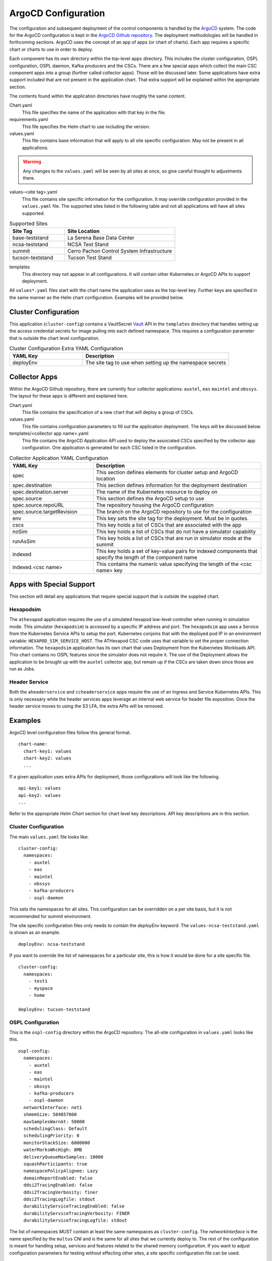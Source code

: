 ArgoCD Configuration
====================

The configuration and subsequent deployment of the control components is handled by the `ArgoCD <https://argoproj.github.io/argo-cd/>`_ system.
The code for the ArgoCD configuration is kept in the `ArgoCD Github repository <https://github.com/lsst-ts/argocd-csc>`_.
The deployment methodologies will be handled in forthcoming sections.
ArgoCD uses the concept of an app of apps (or chart of charts).
Each app requires a specific chart or charts to use in order to deploy. 

Each component has its own directory within the top-level ``apps`` directory.
This includes the cluster configuration, OSPL configuration, OSPL daemon, Kafka producers and the CSCs.
There are a few special apps which collect the main CSC component apps into a group (further called collector apps).
Those will be discussed later.
Some applications have extra support included that are not present in the application chart.
That extra support will be explained within the appropriate section.

The contents found within the application directories have roughly the same
content.

Chart.yaml
  This file specifies the name of the application with that key in the file.

requirements.yaml
  This file specifies the Helm chart to use including the version.

values.yaml
  This file contains base information that will apply to all site specific configuration.
  May not be present in all applications.

.. warning:: Any changes to the ``values.yaml`` will be seen by all sites at
             once, so give careful thought to adjustments there.

values-<site tag>.yaml
  This file contains site specific information for the configuration.
  It may override configuration provided in the ``values.yaml`` file.
  The supported sites listed in the following table and not all applications will have all sites supported.

.. list-table:: Supported Sites
   :widths: 10 20
   :header-rows: 1

   * - Site Tag
     - Site Location
   * - base-teststand
     - La Serena Base Data Center
   * - ncsa-teststand
     - NCSA Test Stand
   * - summit
     - Cerro Pachon Control System Infrastructure
   * - tucson-teststand
     - Tucson Test Stand

templates
  This directory may not appear in all configurations.
  It will contain other Kubernetes or ArgoCD APIs to support deployment.

All ``values*.yaml`` files start with the chart name the application uses as the
top-level key.
Further keys are specified in the same manner as the Helm chart configuration.
Examples will be provided below.

Cluster Configuration
---------------------

This application (``cluster-config``) contains a VaultSecret `Vault <https://www.vaultproject.io/>`_ API in the ``templates`` directory that handles setting up the access credential secrets for image pulling into each defined namespace.
This requires a configuration parameter that is outside the chart level configuration. 

.. list-table:: Cluster Configuration Extra YAML Configuration
   :widths: 10 20
   :header-rows: 1

   * - YAML Key
     - Description
   * - deployEnv
     - The site tag to use when setting up the namespace secrets

Collector Apps
--------------

Within the ArgoCD Github repository, there are currently four collector applications: ``auxtel``, ``eas`` ``maintel`` and ``obssys``.
The layout for these apps is different and explained here.

Chart.yaml
  This file contains the specification of a new chart that will deploy a group of CSCs.

values.yaml
  This file contains configuration parameters to fill out the application deployment.
  The keys will be discussed below.

templates/<collector app name>.yaml
  This file contains the ArgoCD Application API used to deploy the associated CSCs specified by the collector app configuration.
  One application is generated for each CSC listed in the configuration.

.. list-table:: Collector Application YAML Configuration
   :widths: 10 20
   :header-rows: 1

   * - YAML Key
     - Description
   * - spec
     - This section defines elements for cluster setup and ArgoCD location
   * - spec.destination
     - This section defines information for the deployment destination
   * - spec.destination.server
     - The name of the Kubernetes resource to deploy on
   * - spec.source
     - This section defines the ArgoCD setup to use
   * - spec.source.repoURL
     - The repository housing the ArgoCD configuration
   * - spec.source.targetRevision
     - The branch on the ArgoCD repository to use for the configuration
   * - env
     - This key sets the site tag for the deployment. Must be in quotes.
   * - cscs
     - This key holds a list of CSCs that are associated with the app
   * - noSim
     - This key holds a list of CSCs that do not have a simulator capability
   * - runAsSim
     - This key holds a list of CSCs that are run in simulator mode at the summit
   * - indexed
     - This key holds a set of key-value pairs for indexed components that specify the length of the component name
   * - indexed.<csc name>
     - This contains the numeric value specifying the length of the <csc name> key

Apps with Special Support
-------------------------

This section will detail any applications that require special support that is outside the supplied chart.

Hexapodsim
~~~~~~~~~~

The ``athexapod`` application requires the use of a simulated hexapod low-level controller when running in simulation mode.
This simulator (``hexapodsim``) is accessed by a specific IP address and port.
The ``hexapodsim`` app uses a Service from the Kubernetes Service APIs to setup the port.
Kubernetes conjoins that with the deployed pod IP in an environment variable: ``HEXAPOD_SIM_SERVICE_HOST``.
The ATHexapod CSC code uses that variable to set the proper connection information.
The ``hexapodsim`` application has its own chart that uses Deployment from the Kubernetes Workloads API.
This chart contains no OSPL features since the simulator does not require it.
The use of the Deployment allows the application to be brought up with the ``auxtel`` collector app, but remain up if the CSCs are taken down since those are run as Jobs.

Header Service
~~~~~~~~~~~~~~

Both the ``aheaderservice`` and ``ccheaderservice`` apps require the use of an Ingress and Service Kubernetes APIs.
This is only necessary while the header services apps leverage an internal web service for header file exposition.
Once the header service moves to using the S3 LFA, the extra APIs will be removed.

Examples
--------

ArgoCD level configuration files follow this general format.

::

  chart-name:
    chart-key1: values
    chart-key2: values
    ...

If a given application uses extra APIs for deployment, those configurations will
look like the following.

::

  api-key1: values
  api-key2: values
  ...

Refer to the appropriate `Helm Chart` section for chart level key descriptions.
API key descriptions are in this section.

Cluster Configuration
~~~~~~~~~~~~~~~~~~~~~

The main ``values.yaml`` file looks like:

::
  
  cluster-config:
    namespaces:
      - auxtel
      - eas
      - maintel
      - obssys
      - kafka-producers
      - ospl-daemon

This sets the namespaces for all sites.
This configuration can be overridden on a per site basis, but it is not recommended for summit environment.

The site specific configuration files only needs to contain the `deployEnv` keyword.
The ``values-ncsa-teststand.yaml`` is shown as an example.

::

  deployEnv: ncsa-teststand

If you want to override the list of namespaces for a particular site, this is how it would be done for a site specific file.

::

  cluster-config:
    namespaces:
      - test1
      - myspace
      - home

  deployEnv: tucson-teststand

OSPL Configuration
~~~~~~~~~~~~~~~~~~

This is the ``ospl-config`` directory within the ArgoCD repository.
The all-site configuration in ``values.yaml`` looks like this.

::

  ospl-config:
    namespaces:
      - auxtel
      - eas
      - maintel
      - obssys
      - kafka-producers
      - ospl-daemon
    networkInterface: net1
    shmemSize: 504857600
    maxSamplesWarnAt: 50000
    schedulingClass: Default
    schedulingPriority: 0
    monitorStackSize: 6000000
    waterMarksWhcHigh: 8MB
    deliveryQueueMaxSamples: 10000
    squashParticipants: true
    namespacePolicyAlignee: Lazy
    domainReportEnabled: false
    ddsi2TracingEnabled: false
    ddsi2TracingVerbosity: finer
    ddsi2TracingLogfile: stdout
    durabilityServiceTracingEnabled: false
    durabilityServiceTracingVerbosity: FINER
    durabilityServiceTracingLogfile: stdout
 
The list of namespaces *MUST* contain at least the same namespaces as
``cluster-config``.
The `networkInterface` is the name specified by the ``multus`` CNI and is the same for all sites that we currently deploy to.
The rest of the configuration is meant for handling setup, services and features
related to the shared memory configuration.
If you want to adjust configuration parameters for testing without effecting
other sites, a site specific configuration file can be used.

OSPL Daemon Configuration
~~~~~~~~~~~~~~~~~~~~~~~~~

The OSPL daemon configuration has a global ``values.yaml`` file that sets the
namespace, OSPL log files and OSPL version for all sites.
All other configuration should be handled in a site YAML configuration file.
The configuration from the ``values-summit.yaml`` configuration file is shown below.

::

  ospl-daemon:
    image:
      repository: ts-dockerhub.lsst.org/ospl-daemon
      tag: c0016
      pullPolicy: Always
      nexus3: nexus3-docker
    env:
      LSST_DDS_PARTITION_PREFIX: summit
    shmemDir: /run/ospl

Kafka Producer Configuration
~~~~~~~~~~~~~~~~~~~~~~~~~~~~

The Kafka producer configuration has a global ``values.yaml`` file that sets the
namespace, OSPL log files and OSPL version and producer CSC configuration for all sites.
A snippet of the configuration is shown below.

::

  kafka-producers:
    namespace: kafka-producers
    ...
    producers:
      auxtel:
        cscs: >-
          ATAOS
          ATDome
          ATDomeTrajectory
          ATHexapod
          ATPneumatics
          ATPtg
          ATMCS
      maintel:
        cscs: >-
          MTAOS
          Dome
          MTDomeTrajectory
          MTPtg
      ...

Each key under `producers` is the name for that given producer along with the
list of CSCs that producer will monitor. 

The Docker image and other producer configuration is handled on a site basis.
Here is an example from the ``values-ncsa-teststand.yaml``. 

::

  kafka-producers:
    image:
      repository: ts-dockerhub.lsst.org/salkafka
      tag: c0016
      pullPolicy: Always
      nexus3: nexus3-docker
    env:
      lsstDdsDomain: ncsa
      brokerIp: cp-helm-charts-cp-kafka-headless.cp-helm-charts
      brokerPort: 9092
      registryAddr: https://lsst-schema-registry-nts-efd.ncsa.illinois.edu
      partitions: 1
      replication: 3
      waitAck: 1
      logLevel: 20

The `env` information is specifically tailored for the NCSA teststand.
The  `image` information is applied to all producers at this site.
You can override both the producers deployed, reconfigure them if necessary or add new ones to a specific site.
You can also change the image information for a given producer as well.
You must ensure that the different image can interact with the others already deployed without interfering with their functioning.
Below is an example of doing all the above.

::

  kafka-producers:
    image:
      repository: ts-dockerhub.lsst.org/salkafka
      tag: c0016
      pullPolicy: Always
      nexus3: nexus3-docker
    env:
      lsstDdsDomain: ncsa
      brokerIp: cp-helm-charts-cp-kafka-headless.cp-helm-charts
      brokerPort: 9092
      registryAddr: https://lsst-schema-registry-nts-efd.ncsa.illinois.edu
      partitions: 1
      replication: 3
      waitAck: 1
      logLevel: 20
    producers:
      comcam: null
      auxtel: null
      eas:
        cscs: >-
          DSM
      latiss: null
      test: 
        image:
          tag: c0016.001
      ccarchiver:
        cscs: >-
          CCArchiver
      cccamera:
        cscs: >-
          CCCamera
      ccheaderservice:
        cscs: >-
          CCHeaderService

The `null` is how to remove producers from the ``values.yaml`` configuration. 
The ``eas`` producer changes the list of CSCs from DIMM, DSM, Environment to
DSM.
The ``test`` producer changes the site configured image tag to something different.
The ``ccarchiver``, ``cccamera`` and ``ccheaderservice`` producers are new ones specified for this site only.

CSC Configuration
~~~~~~~~~~~~~~~~~

There are few different variants of CSC configuration as discussed previously. 
Most CSC configuration consists of Docker image information and environment variables that must be set as well as the namespace that the CSC should belong to.
The namespace is handled in the CSC ``values.yaml`` in order to have that applied uniformly across all sites.
An example of a simple configuration showing a specific namespace is shown below.

::

  csc:
    namespace: maintel

CSCs may have other values they need to apply regardless of site. Here is an
example from the ``mtcamhexapod`` application.

::

  csc:
    namespace: maintel
    env:
      OSPL_INFOFILE: /tmp/ospl-info-mtcamhexapod.log
      OSPL_ERRORFILE: /tmp/ospl-error-mtcamhexapod.log
    osplVersion: V6.10.4

Other global environment variables can be specified in this manner.

The Docker image configuration is handled on a site basis to allow independent evolution.
This also applies to the ``LSST_DDS_PARTITION_PREFIX`` environment variable since those are definitely site specific.
Below is an example site configuration from the ``mtcamhexapod`` for the NCSA test stand.

::

  csc:
    image:
      repository: ts-dockerhub.lsst.org/mthexapod
      tag: c0016
      pullPolicy: Always
      nexus3: nexus3-docker
    env:
      LSST_DDS_PARTITION_PREFIX: ncsa
      RUN_ARG: --simulate 1
    shmemDir: /scratch.local/ospl

The ``RUN_ARG`` configuration sets the index for the underlying component that the container will run and puts it into simulation mode.
Other site specific environment variables can be listed in the `env` section if they are appropriate to running the CSC container.

All containers require the use of the Nexus3 repository, identified by the use of ``ts-dockerhub.lsst.org`` in the `image.repository` name.
The `image.nexus3` key must be configured in order for secret access to occur.
The value in the `image.nexus3` entry is specific to the Nexus3 instance that is based in Tucson.
This may be expanded to other replications in the future.
The site specific configuration for the ``mtcamhexapod`` application given previously shows this information is configured.

.. warning:: The entrypoint configuration is currently broken and needs to be 
             fixed in the current CSC Helm chart.
             There has been less use of this feature recently, so this may be retired.
             The documentation below will not be removed for now.

The CSC container may need to override the command script that the container automatically runs on startup.
An example of how this is accomplished is shown below.

::

  csc: 
    image:
      repository: ts-dockerhub.lsst.org/atdometrajectory
      tag: c0016
      pullPolicy: Always

    env:
      LSST_DDS_PARTITION_PREFIX: lsatmcs

    entrypoint: |
      #!/usr/bin/env bash

      source ~/miniconda3/bin/activate

      source $OSPL_HOME/release.com
      
      source /home/saluser/.bashrc

      run_atdometrajectory.py

The script for the `entrypoint` must be entered line by line with an empty line between each one in order for the script to be created with the correct execution formatting.
The pipe (|) at the end of the `entrypoint` keyword is required to help obtain the proper formatting.
Using the `entrypoint` key activates the use of the ConfigMap API.

.. note:: End currently broken feature documentation.

If a CSC requires a physical volume to write files out to, the `mountpoint` key should be used.
This should be a rarely used variant, but it is supported.
The persistent volume claim is local to the Kubernetes cluster and by default is not persisted if the volume claim disappears. 
The Header Service will use this when deployed to the summit until the S3 system is available.
A configuration might look like the following.

::

  csc:
    ...
    mountpoint:
      - name: www
        path: /home/saluser/www
        accessMode: ReadWriteOnce
        claimSize: 50Gi

The description of the `claimSize` units can be found at this `page <https://kubernetes.io/docs/concepts/configuration/manage-resources-containers/#meaning-of-memory>`_.

Collector Applications
~~~~~~~~~~~~~~~~~~~~~~

As noted earlier, these applications are collections of individual CSC apps aligned with a particular subsystem.
The all-site configuration handles ArgoCD information, CSCs that are not simulators and possibly indexed CSCs.
Here is how the ``values.yaml`` file for the ``maintel`` app looks.

::

  spec:
    destination:
      server: https://kubernetes.default.svc
    source:
      repoURL: https://github.com/lsst-ts/argocd-csc
      targetRevision: HEAD

  noSim:
    - mtptg
    - mtdometrajectory

The `spec` section is specific to ArgoCD and should not be changed unless you really understand the consequences. The exceptions to this are the `repoURL` and `targetRevision` parameters.
It is possible the Github repository moves during the lifetime of the project, so `repoURL` will need to be updated if that happens.
There might also be a need to testing something that is not on the ``master`` branch of
the repository.
To support that, change the `targetRevision` to the appropriate branch name.
Use this sparingly, as main configuration tracking is on the ``master`` branch.

The site specific configurations handle setting up the list of CSCs to run and the environment for that site.
It can also handle the need for running simulators on the summit.
Below is the configuration for ``maintel`` from the ``values-summit.yaml`` configuration.

::

  env: summit
  cscs:
    - mtaos
    - mtptg
    - mtmount
    - mtdome
    - mtdometrajectory
    - ccheaderservice
  runAsSim:
    - mtaos
    - mtdome
    - mtmount

The `env` parameter sets the ``value-<env>.yaml`` for the listed CSC apps.
This will change on a per site basis. The `cscs` parameter is the listing of the CSC apps that the collector app will control.

The ``auxtel`` collector app follows similar configuration mechanisms but controls a different list of CSC apps as does the ``obssys`` and ``eas`` collector apps.

The ``eas`` collector app has one other variation since it handles indexed CSCs all coming from the same application.
Below is a section from the ``values.yaml`` file showing how indexed components are treated.

::

  ...
  indexed:
    dimm: 4
    weatherstation: 14
    dsm: 3

The key points to the application directory that will be used and the number represents the length of the key.
This is necessary since there are no tools in the Helm system that allow the length determination of a string.
To use the indexed components, here is the ``values-summit.yaml`` configuration for the ``eas`` app.

::

  env: summit
  cscs:
    - dimm1
    - dimm2

Using the length provided in the ``values.yaml`` file, the number at the end of the name is retrieved.
This is used to set the appropriate configuration file in the application directory for the specific index.
The index configuration files look like ``values-<app name><#>.yaml`` and contain index specific setup.
The index=1 DIMM component configuration ``values-dimm1.yaml`` is shown below.

::

  csc:
    env:
      RUN_ARG: 1

The index specific configuration required will vary with the different CSCs.
